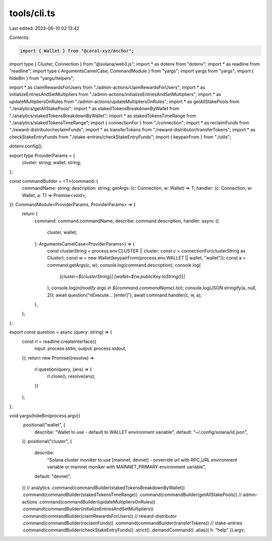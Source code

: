 tools/cli.ts
============

Last edited: 2023-06-10 02:13:42

Contents:

.. code-block:: ts

    import { Wallet } from "@coral-xyz/anchor";
import type { Cluster, Connection } from "@solana/web3.js";
import * as dotenv from "dotenv";
import * as readline from "readline";
import type { ArgumentsCamelCase, CommandModule } from "yargs";
import yargs from "yargs";
import { hideBin } from "yargs/helpers";

import * as claimRewardsForUsers from "./admin-actions/claimRewardsForUsers";
import * as initializeEntriesAndSetMultipliers from "./admin-actions/initializeEntriesAndSetMultipliers";
import * as updateMultipliersOnRules from "./admin-actions/updateMultipliersOnRules";
import * as getAllStakePools from "./analytics/getAllStakePools";
import * as stakedTokensBreakdownByWallet from "./analytics/stakedTokensBreakdownByWallet";
import * as stakedTokensTimeRange from "./analytics/stakedTokensTimeRange";
import { connectionFor } from "./connection";
import * as reclaimFunds from "./reward-distributor/reclaimFunds";
import * as transferTokens from "./reward-distributor/transferTokens";
import * as checkStakeEntryFunds from "./stake-entries/checkStakeEntryFunds";
import { keypairFrom } from "./utils";

dotenv.config();

export type ProviderParams = {
  cluster: string;
  wallet: string;
};

const commandBuilder = <T>(command: {
  commandName: string;
  description: string;
  getArgs: (c: Connection, w: Wallet) => T;
  handler: (c: Connection, w: Wallet, a: T) => Promise<void>;
}): CommandModule<ProviderParams, ProviderParams> => {
  return {
    command: command.commandName,
    describe: command.description,
    handler: async ({
      cluster,
      wallet,
    }: ArgumentsCamelCase<ProviderParams>) => {
      const clusterString = process.env.CLUSTER || cluster;
      const c = connectionFor(clusterString as Cluster);
      const w = new Wallet(keypairFrom(process.env.WALLET || wallet, "wallet"));
      const a = command.getArgs(c, w);
      console.log(command.description);
      console.log(
        `[cluster=${clusterString}] [wallet=${w.publicKey.toString()}]`
      );
      console.log(`\n(modify args in ${command.commandName}.ts)`);
      console.log(JSON.stringify(a, null, 2));
      await question("\nExecute... [enter]");
      await command.handler(c, w, a);
    },
  };
};

export const question = async (query: string) => {
  const rl = readline.createInterface({
    input: process.stdin,
    output: process.stdout,
  });
  return new Promise((resolve) =>
    rl.question(query, (ans) => {
      rl.close();
      resolve(ans);
    })
  );
};

void yargs(hideBin(process.argv))
  .positional("wallet", {
    describe: "Wallet to use - default to WALLET environment variable",
    default: "~/.config/solana/id.json",
  })
  .positional("cluster", {
    describe:
      "Solana cluster moniker to use [mainnet, devnet] - ovverride url with RPC_URL environment variable or mainnet moniker with MAINNET_PRIMARY environment variable",
    default: "devnet",
  })
  // analytics
  .command(commandBuilder(stakedTokensBreakdownByWallet))
  .command(commandBuilder(stakedTokensTimeRange))
  .command(commandBuilder(getAllStakePools))
  // admin-actions
  .command(commandBuilder(updateMultipliersOnRules))
  .command(commandBuilder(initializeEntriesAndSetMultipliers))
  .command(commandBuilder(claimRewardsForUsers))
  // reward-distributor
  .command(commandBuilder(reclaimFunds))
  .command(commandBuilder(transferTokens))
  // stake-entries
  .command(commandBuilder(checkStakeEntryFunds))
  .strict()
  .demandCommand()
  .alias({ h: "help" }).argv;


